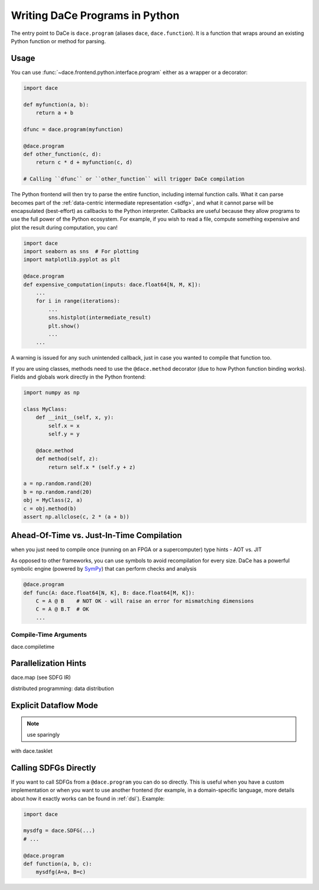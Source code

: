 Writing DaCe Programs in Python
===============================

The entry point to DaCe is ``dace.program`` (aliases ``dace``, ``dace.function``). It is a function that wraps around
an existing Python function or method for parsing.

Usage
-----

You can use :func:`~dace.frontend.python.interface.program` either as a wrapper or a decorator:

.. code-block:: python

    import dace

    def myfunction(a, b):
        return a + b
    
    dfunc = dace.program(myfunction)

    @dace.program
    def other_function(c, d):
        return c * d + myfunction(c, d)

    # Calling ``dfunc`` or ``other_function`` will trigger DaCe compilation


The Python frontend will then try to parse the entire function, including internal function calls. What it can parse
becomes part of the :ref:`data-centric intermediate representation <sdfg>`, and what it cannot parse will be encapsulated
(best-effort) as callbacks to the Python interpreter. Callbacks are useful because they allow programs to use the full
power of the Python ecosystem. For example, if you wish to read a file, compute something expensive and plot the result
during computation, you can!

.. code-block:: python

    import dace
    import seaborn as sns  # For plotting
    import matplotlib.pyplot as plt

    @dace.program
    def expensive_computation(inputs: dace.float64[N, M, K]):
        ...
        for i in range(iterations):
            ...
            sns.histplot(intermediate_result)
            plt.show()
            ...
        ...


A warning is issued for any such unintended callback, just in case you wanted to compile that function too.

If you are using classes, methods need to use the ``@dace.method`` decorator (due to how Python function binding works).
Fields and globals work directly in the Python frontend:

.. code-block:: python

    import numpy as np

    class MyClass:
        def __init__(self, x, y):
            self.x = x
            self.y = y

        @dace.method
        def method(self, z):
            return self.x * (self.y + z)

    a = np.random.rand(20)
    b = np.random.rand(20)
    obj = MyClass(2, a)
    c = obj.method(b)
    assert np.allclose(c, 2 * (a + b))



Ahead-Of-Time vs. Just-In-Time Compilation
------------------------------------------

when you just need to compile once (running on an FPGA or a supercomputer)
type hints - AOT vs. JIT

As opposed to other frameworks, you can use symbols to avoid recompilation for every size. DaCe has a powerful symbolic
engine (powered by `SymPy <https://www.sympy.org>`_) that can perform checks and analysis 


.. code-block:: python
    
    @dace.program
    def func(A: dace.float64[N, K], B: dace.float64[M, K]):
        C = A @ B    # NOT OK - will raise an error for mismatching dimensions
        C = A @ B.T  # OK
        ...


Compile-Time Arguments
~~~~~~~~~~~~~~~~~~~~~~
dace.compiletime

Parallelization Hints
---------------------

dace.map (see SDFG IR)

distributed programming: data distribution

Explicit Dataflow Mode
----------------------

.. note::
    use sparingly

with dace.tasklet


Calling SDFGs Directly
----------------------

If you want to call SDFGs from a ``@dace.program`` you can do so directly. This is useful when you have a custom implementation
or when you want to use another frontend (for example, in a domain-specific language, more details about how it exactly
works can be found in :ref:`dsl`). Example:

.. code-block:: python

    import dace

    mysdfg = dace.SDFG(...)
    # ...

    @dace.program
    def function(a, b, c):
        mysdfg(A=a, B=c)
